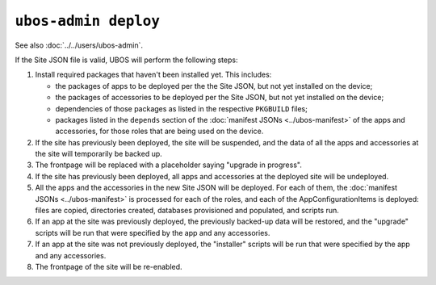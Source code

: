 ``ubos-admin deploy``
=====================

See also :doc:`../../users/ubos-admin`.

If the Site JSON file is valid, UBOS will perform the following steps:

#. Install required packages that haven't been installed yet. This includes:

   * the packages of apps to be deployed per the the Site JSON, but not yet
     installed on the device;
   * the packages of accessories to be deployed per the Site JSON, but not yet
     installed on the device;
   * dependencies of those packages as listed in the respective ``PKGBUILD``
     files;
   * packages listed in the ``depends`` section of the
     :doc:`manifest JSONs <../ubos-manifest>` of the
     apps and accessories, for those roles that are being used on the device.

#. If the site has previously been deployed, the site will be suspended, and
   the data of all the apps and accessories at the site will temporarily be backed up.

#. The frontpage will be replaced with a placeholder saying "upgrade in progress".

#. If the site has previously been deployed, all apps and accessories at the
   deployed site will be undeployed.

#. All the apps and the accessories in the new Site JSON will be deployed.
   For each of them, the :doc:`manifest JSONs <../ubos-manifest>`
   is processed for each of the roles, and each of the AppConfigurationItems
   is deployed: files are copied, directories created, databases provisioned
   and populated, and scripts run.

#. If an app at the site was previously deployed, the previously backed-up
   data will be restored, and the "upgrade" scripts will be run that were
   specified by the app and any accessories.

#. If an app at the site was not previously deployed, the "installer" scripts
   will be run that were specified by the app and any accessories.

#. The frontpage of the site will be re-enabled.

